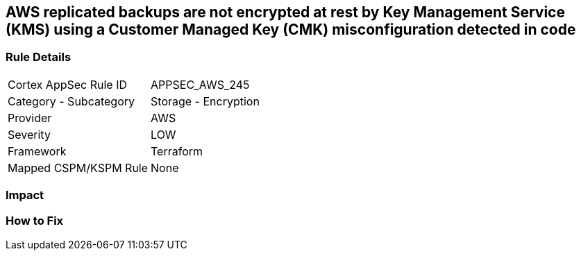== AWS replicated backups are not encrypted at rest by Key Management Service (KMS) using a Customer Managed Key (CMK) misconfiguration detected in code


=== Rule Details

[cols="1,2"]
|===
|Cortex AppSec Rule ID |APPSEC_AWS_245
|Category - Subcategory |Storage - Encryption
|Provider |AWS
|Severity |LOW
|Framework |Terraform
|Mapped CSPM/KSPM Rule |None
|===
 



=== Impact
=== How to Fix
